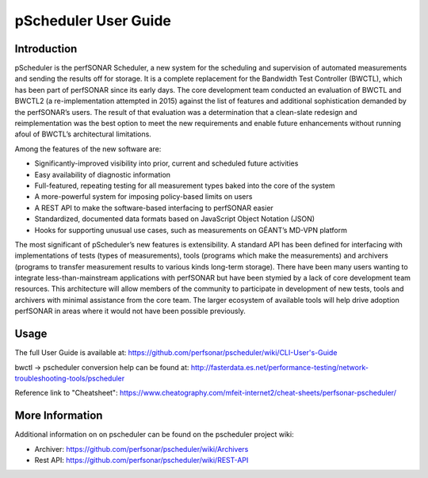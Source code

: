 *************************************
pScheduler User Guide
*************************************

Introduction
============

pScheduler is the perfSONAR Scheduler, a new system for the scheduling and supervision of automated measurements and sending the results off for storage.  It is a complete replacement for the Bandwidth Test Controller (BWCTL), which has been part of perfSONAR since its early days.  The core development team conducted an evaluation of BWCTL and BWCTL2 (a re-implementation attempted in 2015) against the list of features and additional sophistication demanded by the perfSONAR’s users.  The result of that evaluation was a determination that a clean-slate redesign and reimplementation was the best option to meet the new requirements and enable future enhancements without running afoul of BWCTL’s architectural limitations.
 
Among the features of the new software are:

* Significantly-improved visibility into prior, current and scheduled future activities
* Easy availability of diagnostic information
* Full-featured, repeating testing for all measurement types baked into the core of the system
* A more-powerful system for imposing policy-based limits on users
* A REST API to make the software-based interfacing to perfSONAR easier
* Standardized, documented data formats based on JavaScript Object Notation (JSON)
* Hooks for supporting unusual use cases, such as measurements on GÉANT’s MD-VPN platform

The most significant of pScheduler’s new features is extensibility.  A standard API has been defined for interfacing with implementations of tests (types of measurements), tools (programs which make the measurements) and archivers (programs to transfer measurement results to various kinds long-term storage).  There have been many users wanting to integrate less-than-mainstream applications with perfSONAR but have been stymied by a lack of core development team resources.  This architecture will allow members of the community to participate in development of new tests, tools and archivers with minimal assistance from the core team.  The larger ecosystem of available tools will help drive adoption perfSONAR in areas where it would not have been possible previously.

Usage
=====

The full User Guide is available at: https://github.com/perfsonar/pscheduler/wiki/CLI-User's-Guide

bwctl -> pscheduler conversion help can be found at: http://fasterdata.es.net/performance-testing/network-troubleshooting-tools/pscheduler

Reference link to "Cheatsheet": https://www.cheatography.com/mfeit-internet2/cheat-sheets/perfsonar-pscheduler/


More Information
================

Additional information on on pscheduler can be found on the pscheduler project wiki:

- Archiver: https://github.com/perfsonar/pscheduler/wiki/Archivers
- Rest API: https://github.com/perfsonar/pscheduler/wiki/REST-API


